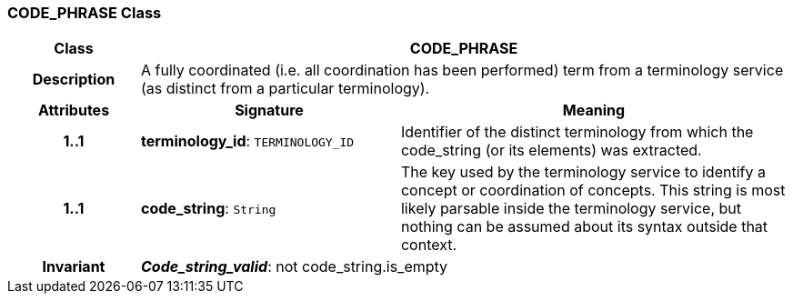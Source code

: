 === CODE_PHRASE Class

[cols="^1,2,3"]
|===
h|*Class*
2+^h|*CODE_PHRASE*

h|*Description*
2+a|A fully coordinated (i.e. all  coordination  has been performed) term from a terminology service (as distinct from a particular terminology). 

h|*Attributes*
^h|*Signature*
^h|*Meaning*

h|*1..1*
|*terminology_id*: `TERMINOLOGY_ID`
a|Identifier of the distinct terminology from which the code_string (or its elements) was extracted.

h|*1..1*
|*code_string*: `String`
a|The key used by the terminology service to identify a concept or coordination of concepts.  This string is most likely parsable inside the terminology service, but nothing can be assumed about its syntax outside that context. 

h|*Invariant*
2+a|*_Code_string_valid_*: not code_string.is_empty
|===
